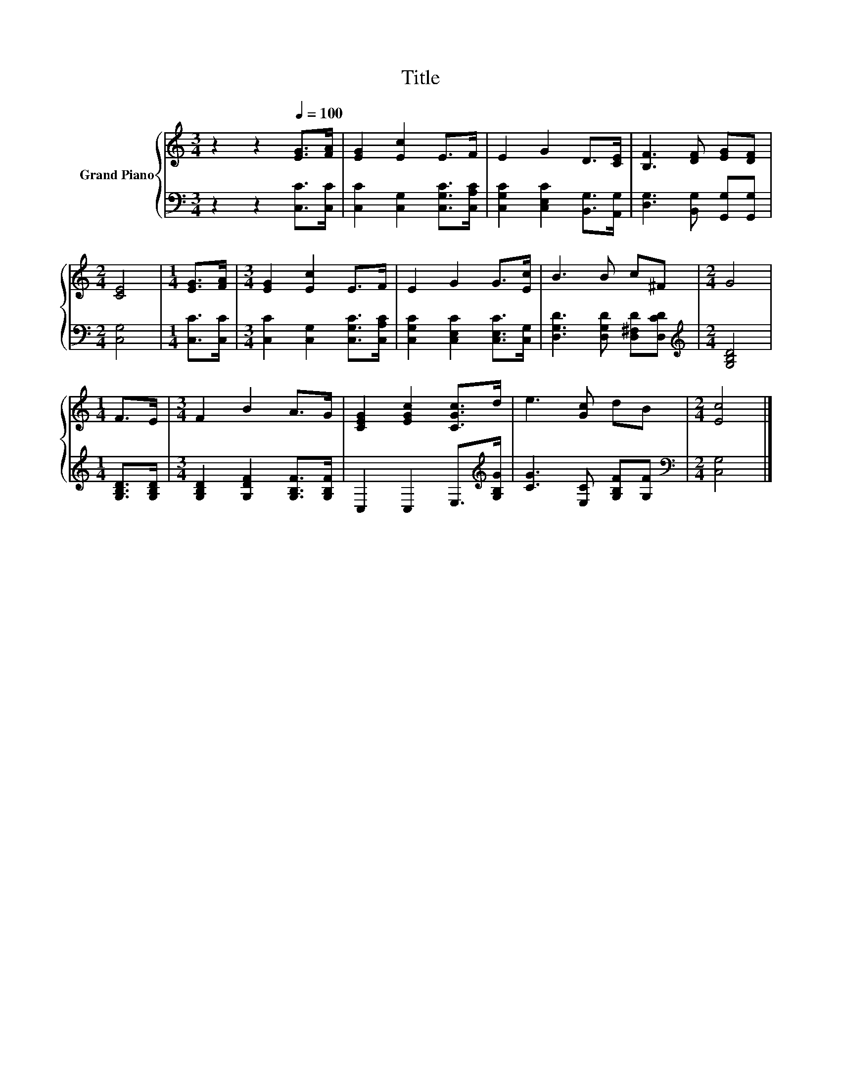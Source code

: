 X:1
T:Title
%%score { 1 | 2 }
L:1/8
M:3/4
K:C
V:1 treble nm="Grand Piano"
V:2 bass 
V:1
 z2 z2[Q:1/4=100] [EG]>[FA] | [EG]2 [Ec]2 E>F | E2 G2 D>[CE] | [B,F]3 [DF] [EG][DF] | %4
[M:2/4] [CE]4 |[M:1/4] [EG]>[FA] |[M:3/4] [EG]2 [Ec]2 E>F | E2 G2 G>[Ec] | B3 B c^F |[M:2/4] G4 | %10
[M:1/4] F>E |[M:3/4] F2 B2 A>G | [CEG]2 [EGc]2 [CGc]>d | e3 [Gc] dB |[M:2/4] [Ec]4 |] %15
V:2
 z2 z2 [C,C]>[C,C] | [C,C]2 [C,G,]2 [C,G,C]>[C,A,C] | [C,G,C]2 [C,E,C]2 [B,,G,]>[A,,G,] | %3
 [D,G,]3 [B,,G,] [G,,G,][G,,G,] |[M:2/4] [C,G,]4 |[M:1/4] [C,C]>[C,C] | %6
[M:3/4] [C,C]2 [C,G,]2 [C,G,C]>[C,A,C] | [C,G,C]2 [C,E,C]2 [C,E,C]>[C,G,] | %8
 [D,G,D]3 [D,G,D] [D,^F,D][D,CD] |[M:2/4][K:treble] [G,B,D]4 |[M:1/4] [G,B,D]>[G,B,D] | %11
[M:3/4] [G,B,D]2 [G,DF]2 [G,B,F]>[G,B,F] | C,2 C,2 E,>[K:treble][G,B,G] | %13
 [CG]3 [E,C] [G,B,F][G,F] |[M:2/4][K:bass] [C,G,]4 |] %15

